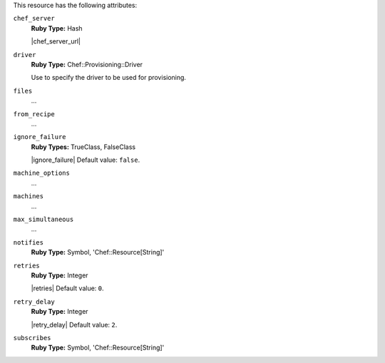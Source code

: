 .. The contents of this file may be included in multiple topics (using the includes directive).
.. The contents of this file should be modified in a way that preserves its ability to appear in multiple topics.

This resource has the following attributes:
   
``chef_server``
   **Ruby Type:** Hash

   |chef_server_url|
   
``driver``
   **Ruby Type:** Chef::Provisioning::Driver

   Use to specify the driver to be used for provisioning.
   
``files``
   ...
   
``from_recipe``
   ...
   
``ignore_failure``
   **Ruby Types:** TrueClass, FalseClass

   |ignore_failure| Default value: ``false``.
   
``machine_options``
   ...
   
``machines``
   ...
   
``max_simultaneous``
   ...
   
``notifies``
   **Ruby Type:** Symbol, 'Chef::Resource[String]'

   .. include:: ../../includes_resources_common/includes_resources_common_notification_notifies.rst

   .. include:: ../../includes_resources_common/includes_resources_common_notification_timers_12-5.rst

   .. include:: ../../includes_resources_common/includes_resources_common_notification_notifies_syntax.rst
   
``retries``
   **Ruby Type:** Integer

   |retries| Default value: ``0``.
   
``retry_delay``
   **Ruby Type:** Integer

   |retry_delay| Default value: ``2``.
   
``subscribes``
   **Ruby Type:** Symbol, 'Chef::Resource[String]'

   .. include:: ../../includes_resources_common/includes_resources_common_notification_subscribes.rst

   .. include:: ../../includes_resources_common/includes_resources_common_notification_timers_12-5.rst

   .. include:: ../../includes_resources_common/includes_resources_common_notification_subscribes_syntax.rst
